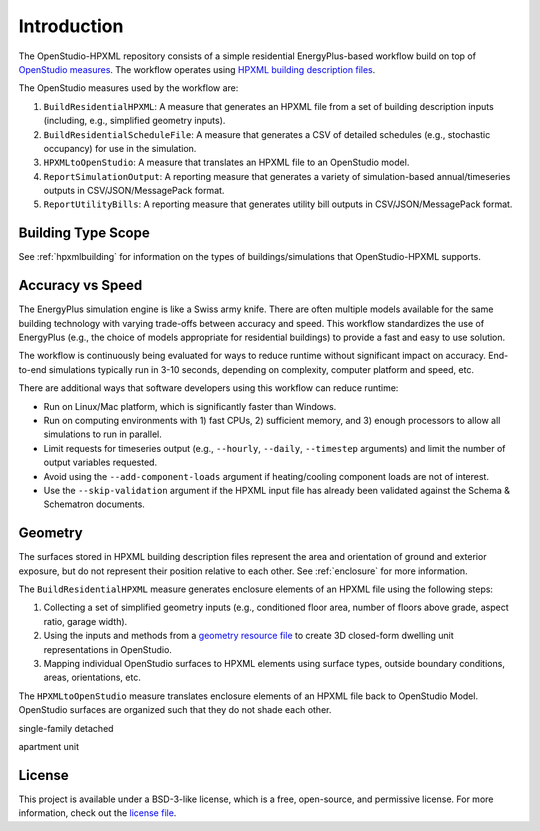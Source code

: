 Introduction
============

The OpenStudio-HPXML repository consists of a simple residential EnergyPlus-based workflow build on top of `OpenStudio measures <http://nrel.github.io/OpenStudio-user-documentation/getting_started/about_measures/>`_.
The workflow operates using `HPXML building description files <https://hpxml.nrel.gov>`_.

The OpenStudio measures used by the workflow are:

#. ``BuildResidentialHPXML``: A measure that generates an HPXML file from a set of building description inputs (including, e.g., simplified geometry inputs).
#. ``BuildResidentialScheduleFile``: A measure that generates a CSV of detailed schedules (e.g., stochastic occupancy) for use in the simulation.
#. ``HPXMLtoOpenStudio``: A measure that translates an HPXML file to an OpenStudio model.
#. ``ReportSimulationOutput``: A reporting measure that generates a variety of simulation-based annual/timeseries outputs in CSV/JSON/MessagePack format.
#. ``ReportUtilityBills``: A reporting measure that generates utility bill outputs in CSV/JSON/MessagePack format.


Building Type Scope
-------------------

See :ref:`hpxmlbuilding` for information on the types of buildings/simulations that OpenStudio-HPXML supports.

Accuracy vs Speed
-----------------

The EnergyPlus simulation engine is like a Swiss army knife.
There are often multiple models available for the same building technology with varying trade-offs between accuracy and speed.
This workflow standardizes the use of EnergyPlus (e.g., the choice of models appropriate for residential buildings) to provide a fast and easy to use solution.

The workflow is continuously being evaluated for ways to reduce runtime without significant impact on accuracy.
End-to-end simulations typically run in 3-10 seconds, depending on complexity, computer platform and speed, etc.

There are additional ways that software developers using this workflow can reduce runtime:

- Run on Linux/Mac platform, which is significantly faster than Windows.
- Run on computing environments with 1) fast CPUs, 2) sufficient memory, and 3) enough processors to allow all simulations to run in parallel.
- Limit requests for timeseries output (e.g., ``--hourly``, ``--daily``, ``--timestep`` arguments) and limit the number of output variables requested.
- Avoid using the ``--add-component-loads`` argument if heating/cooling component loads are not of interest.
- Use the ``--skip-validation`` argument if the HPXML input file has already been validated against the Schema & Schematron documents.

Geometry
--------

The surfaces stored in HPXML building description files represent the area and orientation of ground and exterior exposure, but do not represent their position relative to each other.
See :ref:`enclosure` for more information.

The ``BuildResidentialHPXML`` measure generates enclosure elements of an HPXML file using the following steps:

#. Collecting a set of simplified geometry inputs (e.g., conditioned floor area, number of floors above grade, aspect ratio, garage width).
#. Using the inputs and methods from a `geometry resource file <https://github.com/NREL/OpenStudio-HPXML/blob/master/BuildResidentialHPXML/resources/geometry.rb>`_ to create 3D closed-form dwelling unit representations in OpenStudio.
#. Mapping individual OpenStudio surfaces to HPXML elements using surface types, outside boundary conditions, areas, orientations, etc.

The ``HPXMLtoOpenStudio`` measure translates enclosure elements of an HPXML file back to OpenStudio Model.
OpenStudio surfaces are organized such that they do not shade each other.

single-family detached

.. image:: images/base-sfd-1.png
   :width: 49%
.. image:: images/base-sfd-2.png
   :width: 49%

apartment unit

.. image:: images/base-mf-1.png
   :width: 49%
.. image:: images/base-mf-2.png
   :width: 49%

License
-------

This project is available under a BSD-3-like license, which is a free, open-source, and permissive license. For more information, check out the `license file <https://github.com/NREL/OpenStudio-HPXML/blob/master/LICENSE.md>`_.

